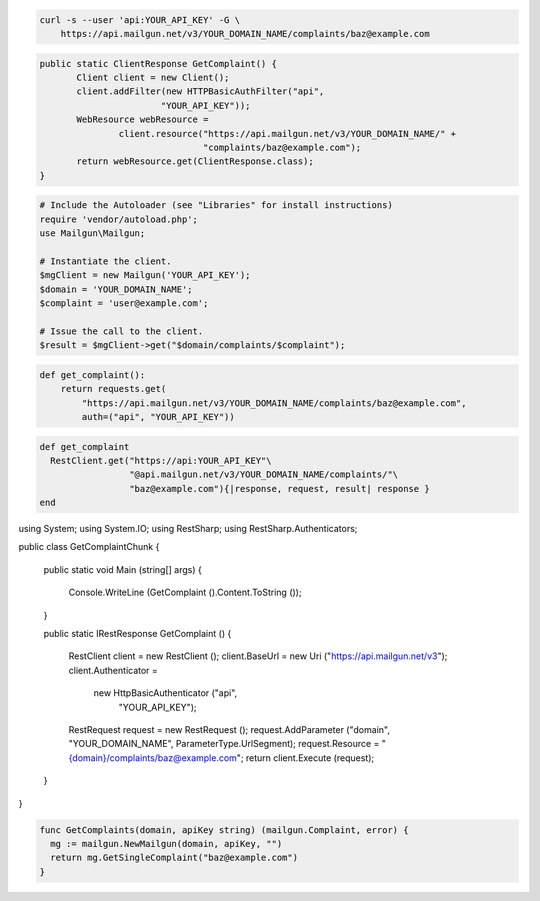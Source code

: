 
.. code-block:: bash

    curl -s --user 'api:YOUR_API_KEY' -G \
	https://api.mailgun.net/v3/YOUR_DOMAIN_NAME/complaints/baz@example.com

.. code-block:: java

 public static ClientResponse GetComplaint() {
 	Client client = new Client();
 	client.addFilter(new HTTPBasicAuthFilter("api",
 			"YOUR_API_KEY"));
 	WebResource webResource =
 		client.resource("https://api.mailgun.net/v3/YOUR_DOMAIN_NAME/" +
 				"complaints/baz@example.com");
 	return webResource.get(ClientResponse.class);
 }

.. code-block:: php

  # Include the Autoloader (see "Libraries" for install instructions)
  require 'vendor/autoload.php';
  use Mailgun\Mailgun;

  # Instantiate the client.
  $mgClient = new Mailgun('YOUR_API_KEY');
  $domain = 'YOUR_DOMAIN_NAME';
  $complaint = 'user@example.com';

  # Issue the call to the client.
  $result = $mgClient->get("$domain/complaints/$complaint");

.. code-block:: py

 def get_complaint():
     return requests.get(
         "https://api.mailgun.net/v3/YOUR_DOMAIN_NAME/complaints/baz@example.com",
         auth=("api", "YOUR_API_KEY"))

.. code-block:: rb

 def get_complaint
   RestClient.get("https://api:YOUR_API_KEY"\
                  "@api.mailgun.net/v3/YOUR_DOMAIN_NAME/complaints/"\
                  "baz@example.com"){|response, request, result| response }
 end

.. code-block:: csharp

using System;
using System.IO;
using RestSharp;
using RestSharp.Authenticators;

public class GetComplaintChunk
{

    public static void Main (string[] args)
    {
        Console.WriteLine (GetComplaint ().Content.ToString ());
    }

    public static IRestResponse GetComplaint ()
    {
        RestClient client = new RestClient ();
        client.BaseUrl = new Uri ("https://api.mailgun.net/v3");
        client.Authenticator =
            new HttpBasicAuthenticator ("api",
                                        "YOUR_API_KEY");
        RestRequest request = new RestRequest ();
        request.AddParameter ("domain", "YOUR_DOMAIN_NAME", ParameterType.UrlSegment);
        request.Resource = "{domain}/complaints/baz@example.com";
        return client.Execute (request);
    }

}

.. code-block:: go

 func GetComplaints(domain, apiKey string) (mailgun.Complaint, error) {
   mg := mailgun.NewMailgun(domain, apiKey, "")
   return mg.GetSingleComplaint("baz@example.com")
 }
